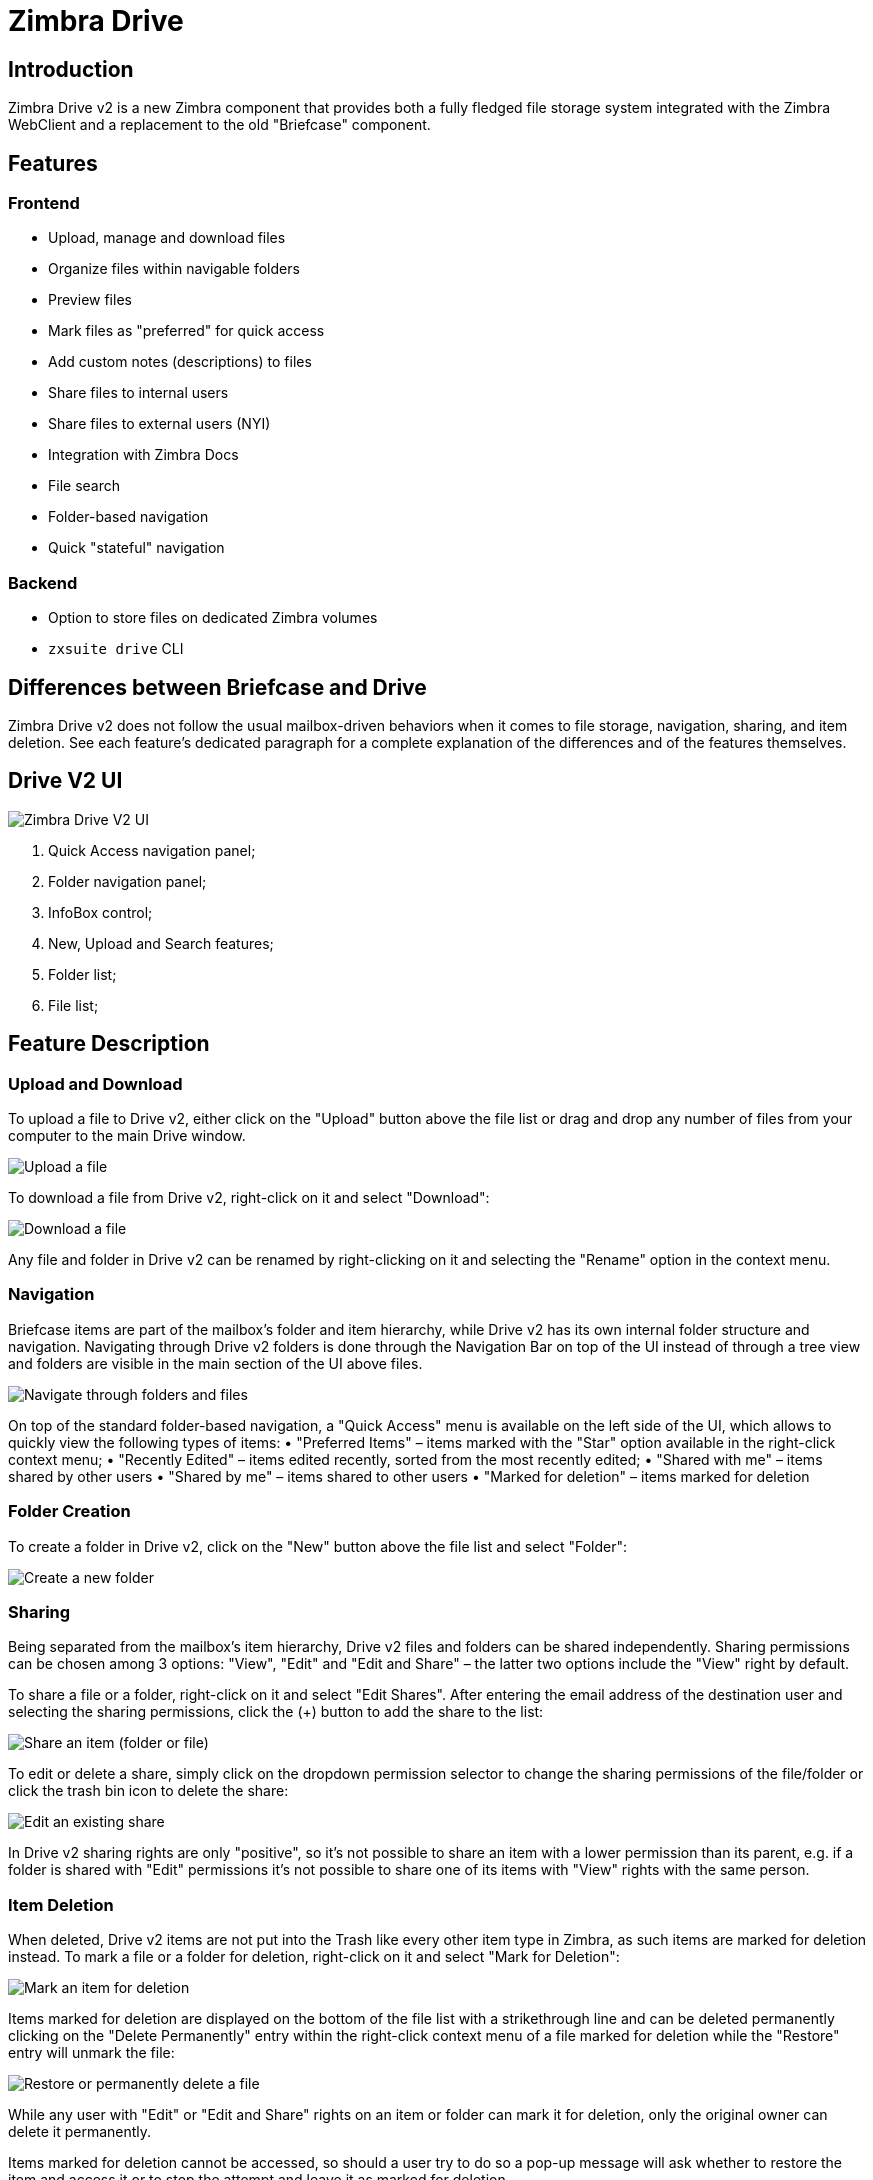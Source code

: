 = Zimbra Drive


== Introduction
Zimbra Drive v2 is a new Zimbra component that provides both a fully fledged file storage system integrated with the Zimbra WebClient and a replacement to the old "Briefcase" component.

== Features
=== Frontend
* Upload, manage and download files
* Organize files within navigable folders
* Preview files
* Mark files as "preferred" for quick access
* Add custom notes (descriptions) to files
* Share files to internal users
* Share files to external users (NYI)
* Integration with Zimbra Docs
* File search
* Folder-based navigation
* Quick "stateful" navigation

=== Backend
* Option to store files on dedicated Zimbra volumes
* `zxsuite drive` CLI

== Differences between Briefcase and Drive
Zimbra Drive v2 does not follow the usual mailbox-driven behaviors when it comes to file storage, navigation, sharing, and item deletion. See each feature’s dedicated paragraph for a complete explanation of the differences and of the features themselves.

== Drive V2 UI

image::drive_ui.png[Zimbra Drive V2 UI]

. Quick Access navigation panel;
. Folder navigation panel;
. InfoBox control;
. New, Upload and Search features;
. Folder list;
. File list;

== Feature Description

=== Upload and Download
To upload a file to Drive v2, either click on the "Upload" button above the file list or drag and drop any number of files from your computer to the main Drive window.

image::drive_upload.png[Upload a file]

To download a file from Drive v2, right-click on it and select "Download":

image::drive_download.png[Download a file]

Any file and folder in Drive v2 can be renamed by right-clicking on it and selecting the "Rename" option in the context menu.

=== Navigation
Briefcase items are part of the mailbox’s folder and item hierarchy, while Drive v2 has its own internal folder structure and navigation. Navigating through Drive v2 folders is done through the Navigation Bar on top of the UI instead of through a tree view and folders are visible in the main section of the UI above files.

image::drive_navigation.png[Navigate through folders and files]

On top of the standard folder-based navigation, a "Quick Access" menu is available on the left side of the UI, which allows to quickly view the following types of items:
• "Preferred Items" – items marked with the "Star" option available in the right-click context menu;
• "Recently Edited" – items edited recently, sorted from the most recently edited;
• "Shared with me" – items shared by other users
• "Shared by me" – items shared to other users
• "Marked for deletion" – items marked for deletion

=== Folder Creation
To create a folder in Drive v2, click on the "New" button above the file list and select "Folder":

image::drive_newfolder.png[Create a new folder]

=== Sharing
Being separated from the mailbox’s item hierarchy, Drive v2 files and folders can be shared independently.
Sharing permissions can be chosen among 3 options: "View", "Edit" and "Edit and Share" – the latter two options include the "View" right by default.

To share a file or a folder, right-click on it and select "Edit Shares". After entering the email address of the destination user and selecting the sharing permissions, click the (+) button to add the share to the list:

image::drive_addshare.png[Share an item (folder or file)]

To edit or delete a share, simply click on the dropdown permission selector to change the sharing permissions of the file/folder or click the trash bin icon to delete the share:

image::drive_editshare.png[Edit an existing share]

In Drive v2 sharing rights are only "positive", so it’s not possible to share an item with a lower permission than its parent, e.g. if a folder is shared with "Edit" permissions it’s not possible to share one of its items with "View" rights with the same person.

=== Item Deletion
When deleted, Drive v2 items are not put into the Trash like every other item type in Zimbra, as such items are marked for deletion instead.
To mark a file or a folder for deletion, right-click on it and select "Mark for Deletion":

image::drive_deletefile.png[Mark an item for deletion]

Items marked for deletion are displayed on the bottom of the file list with a strikethrough line and can be deleted permanently clicking on the "Delete Permanently" entry within the right-click context menu of a file marked for deletion while the "Restore" entry will unmark the file:

image::drive_restorepermdelete.png[Restore or permanently delete a file]

While any user with "Edit" or "Edit and Share" rights on an item or folder can mark it for deletion, only the original owner can delete it permanently.

Items marked for deletion cannot be accessed, so should a user try to do so a pop-up message will ask whether to restore the item and access it or to stop the attempt and leave it as marked for deletion.

=== InfoBox
The InfoBox is a collapsible element that contains all information and controls for the selected file or folder, as well as a preview of the file itself if in a compatible format (pictures, PDFs and more).

To display the Infobox, click on the "(i)" button on the top-right of the Drive v2 UI:

image::drive_infobutton.png[Open the InfoBox]

The infobox will appear on the right side of the screen:

image::drive_infobox.png[The InfoBox]

Top-to-bottom, the InfoBox contains:

* The name of the selected file
* The preview of the file (or a format icon for unsupported formats)
* All action items available in the right-click context menu
* Share information
* Creation and edit information
* A customizable "Description" field

== Technical information
=== File Storage
While Briefcase files are stored as mail-like items within the mailbox’s folder tree, Drive v2 features a detached folder hierarchy based on nodes: thus, Drive v2 folders do not appear as mailbox folders (e.g. in the output of `zmmailbox getAllFolders`). Drive v2 metadata are stored in a dedicated HSQL Database while all files (including previous file versions and file previews) are stored in a dedicated folder within a volume’s root. File naming is now hash-based instead of id-based to achieve native deduplication, compression rules follow the volume’s settings

e.g.
Filesystem path for a briefcase file: /opt/zimbra/store/0/[mID]/msg/0/[itemid]-[revision].msg
Filesystem path for a Drive v2 file: /opt/zimbra/store/drive/[hash]-[revision].[extension]

=== Volumes
As of this release, Drive v2 files are stored in the Current Primary volume as any other item.

Integration with Zimbra Docs
If the Zimbra Docs zimlet is correctly installed, dedicated document options will appear in the "New" button above the file list:

image::drive_docsintegration.png[Create documents with Zimbra Docs]

When right-clicking on a compatible file, an "Open with Docs" option will also appear:

image::drive_openwithdocs.png[Open files stored in Drive with Docs]

Furthermore, Zimbra Docs will also allow for previews of compatible document formats to be displayed in the InfoBox.

=== URLs and Ports
To build URLs and links (e.g. for External Shares) Zimbra Drive uses the default Zimbra settings for the domain of the account in use - the `zimbraPublicServiceHostname` property is used for the URL itself while the `zimbraPublicServicePort` property is used for the port.

Should any of the two not be set up, the system will always fall back to the `zimbraServiceHostname` and `zimbraMailPort` or `zimbraMailSSLPort` server-level properties.

== Zimbra Drive Backup and HSM
=== Backup NG
Drive V2 files are included in Backup NG, and both the RealTime Scanner and the SmartScan are aware of those and no additional actions must be taken in order to ensure the files' safety.

The Restore on New Account and External Restore modes will also restore Drive V2 files, while other restore modes such as the Undelete Restore do not operate on such files.

=== HSM NG
Drive V2 can store its data on a different volume than the default Current Primary one, and HSM policies can move Drive V2 files onto a different volume than the Current Secondary one, thus effectively allowing independent storage management for Drive V2 files.

When an HSM policy is applied, Drive V2 files will be handled under the "document" item type.

This setting is applied at the server level so that different mailbox servers can use different volumes.

=== Setting the Drive Primary volume
To set the Drive Primary volume, first find out the volumeID of the target volume by running `zxsuite hsm getAllVolumes`.

Once the volumeID has been identified, simply run

```
zxsuite config server set `zmhostname` attribute driveStore value [volumeID]
```

(where [volumeID] is the ID found with the previous command)

=== Setting the Drive Secondary volume
To set the Drive Secondary volume, find out the volumeID of the target volume as described in the previous paragraph and then run the following command

```
zxsuite config server set `zmhostname` attribute driveSecondaryStore value [volumeID]
```

== Briefcase Migration
Briefcase data can be migrated to Drive v2 using the dedicated `doImport` CLI command:

```
zimbra@test:~$ zxsuite drive doImport

Syntax:
   zxsuite drive doImport {john@example.com,test.com[,...]} [attr1 value1 [attr2 value2...]]
```
The command accepts a comma-separated list of targets to migrate, which can be either mailboxes or domains, and different target types can be used on the same command.

The following attributes can be used to customize the migration:

[options="header"]
|===
|NAME                      |TYPE           |EXPECTED VALUES                   |DEFAULT |DESCRIPTION
|targets(M)                |String[,..]    |john@example.com,test.com[,...]    ||Comma separated list of targets to migrate
|dryRun(O)                 |Boolean        |true or false                         |false |Only perform a test run without affecting the data
|allVersions(O)            |Boolean        |true or false                         |false |Migrate all versions of every file
|deleteSources(O)          |Boolean        |true or false                         |false |Delete migrated files from the Briefcase
|overwrite(O)              |Boolean        |true or false                         |false |Overwrite existing files
|showIgnoredAccounts(O)    |Boolean        |true or false                         |false |
|ignoreQuota(O)            |Boolean        |true or false                         |false |Ignore mailbox quota when migrating
|===
